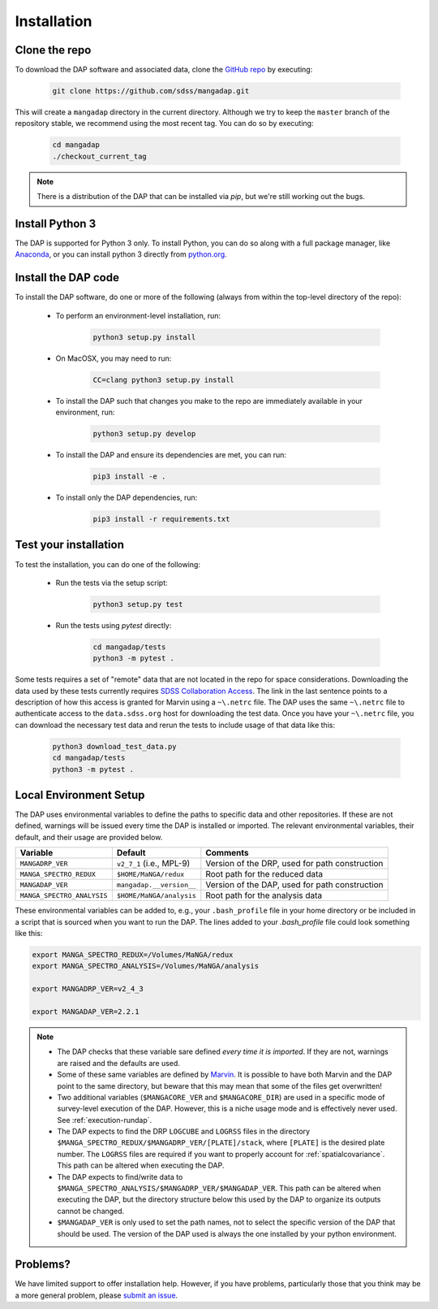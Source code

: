 Installation
============

Clone the repo
--------------

To download the DAP software and associated data, clone the `GitHub repo
<https://github.com/sdss/mangadap>`_ by executing:

    .. code-block:: bash

        git clone https://github.com/sdss/mangadap.git

This will create a ``mangadap`` directory in the current directory.
Although we try to keep the ``master`` branch of the repository stable,
we recommend using the most recent tag.  You can do so by executing:

    .. code-block:: bash

        cd mangadap
        ./checkout_current_tag

.. note::

    There is a distribution of the DAP that can be installed via
    `pip`, but we're still working out the bugs.

Install Python 3
----------------

The DAP is supported for Python 3 only.  To install Python, you can do
so along with a full package manager, like `Anaconda
<https://www.continuum.io/DOWNLOADS>`_, or you can install python 3
directly from `python.org <https://www.python.org/>`_.


Install the DAP code
--------------------

To install the DAP software, do one or more of the following (always
from within the top-level directory of the repo):

 * To perform an environment-level installation, run:

    .. code-block:: bash

        python3 setup.py install

 * On MacOSX, you may need to run:

    .. code-block:: bash

        CC=clang python3 setup.py install

 * To install the DAP such that changes you make to the repo are
   immediately available in your environment, run:

    .. code-block:: bash

        python3 setup.py develop

 * To install the DAP and ensure its dependencies are met, you can run:

    .. code-block:: bash

        pip3 install -e .

 * To install only the DAP dependencies, run:

    .. code-block:: bash

        pip3 install -r requirements.txt


Test your installation
----------------------

To test the installation, you can do one of the following:

 * Run the tests via the setup script:

    .. code-block:: bash

        python3 setup.py test

 * Run the tests using `pytest` directly:

    .. code-block:: bash

        cd mangadap/tests
        python3 -m pytest .

Some tests requires a set of "remote" data that are not located in
the repo for space considerations. Downloading the data used by these
tests currently requires `SDSS Collaboration Access
<https://sdss-marvin.readthedocs.io/en/latest/installation.html#sdss-collaboration-access>`_.
The link in the last sentence points to a description of how this
access is granted for Marvin using a ``~\.netrc`` file. The DAP uses
the same ``~\.netrc`` file to authenticate access to the
``data.sdss.org`` host for downloading the test data. Once you have
your ``~\.netrc`` file, you can download the necessary test data and
rerun the tests to include usage of that data like this:

    .. code-block:: bash

        python3 download_test_data.py
        cd mangadap/tests
        python3 -m pytest .


Local Environment Setup
-----------------------

The DAP uses environmental variables to define the paths to specific
data and other repositories. If these are not defined, warnings will
be issued every time the DAP is installed or imported. The relevant
environmental variables, their default, and their usage are provided
below.

+----------------------------+-------------------------------------+------------------------------------------------+
|                   Variable |                             Default |                                       Comments |
+============================+=====================================+================================================+
| ``MANGADRP_VER``           | ``v2_7_1`` (i.e., MPL-9)            | Version of the DRP, used for path construction |
+----------------------------+-------------------------------------+------------------------------------------------+
| ``MANGA_SPECTRO_REDUX``    | ``$HOME/MaNGA/redux``               | Root path for the reduced data                 |
+----------------------------+-------------------------------------+------------------------------------------------+
| ``MANGADAP_VER``           | ``mangadap.__version__``            | Version of the DAP, used for path construction |
+----------------------------+-------------------------------------+------------------------------------------------+
| ``MANGA_SPECTRO_ANALYSIS`` | ``$HOME/MaNGA/analysis``            | Root path for the analysis data                |
+----------------------------+-------------------------------------+------------------------------------------------+

These environmental variables can be added to, e.g., your
``.bash_profile`` file in your home directory or be included in a script
that is sourced when you want to run the DAP.  The lines added to your
`.bash_profile` file could look something like this:

.. code-block:: bash

    export MANGA_SPECTRO_REDUX=/Volumes/MaNGA/redux
    export MANGA_SPECTRO_ANALYSIS=/Volumes/MaNGA/analysis

    export MANGADRP_VER=v2_4_3

    export MANGADAP_VER=2.2.1

.. note::

 * The DAP checks that these variable sare defined *every time it is
   imported*. If they are not, warnings are raised and the defaults
   are used.
 * Some of these same variables are defined by `Marvin
   <https://sdss-marvin.readthedocs.io/en/stable/installation.html>`_.
   It is possible to have both Marvin and the DAP point to the same
   directory, but beware that this may mean that some of the files get
   overwritten!
 * Two additional variables (``$MANGACORE_VER`` and
   ``$MANGACORE_DIR``) are used in a specific mode of survey-level
   execution of the DAP. However, this is a niche usage mode and is
   effectively never used. See :ref:`execution-rundap`.
 * The DAP expects to find the DRP ``LOGCUBE`` and ``LOGRSS`` files
   in the directory
   ``$MANGA_SPECTRO_REDUX/$MANGADRP_VER/[PLATE]/stack``, where
   ``[PLATE]`` is the desired plate number. The ``LOGRSS`` files are
   required if you want to properly account for
   :ref:`spatialcovariance`. This path can be altered when executing
   the DAP.
 * The DAP expects to find/write data to
   ``$MANGA_SPECTRO_ANALYSIS/$MANGADRP_VER/$MANGADAP_VER``. This path
   can be altered when executing the DAP, but the directory structure
   below this used by the DAP to organize its outputs cannot be
   changed.
 * ``$MANGADAP_VER`` is only used to set the path names, not to select
   the specific version of the DAP that should be used.  The version of
   the DAP used is always the one installed by your python environment.

Problems?
---------

We have limited support to offer installation help.  However, if you
have problems, particularly those that you think may be a more general
problem, please `submit an issue
<https://github.com/sdss/mangadap/issues>`_.

